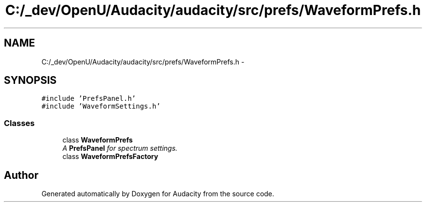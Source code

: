 .TH "C:/_dev/OpenU/Audacity/audacity/src/prefs/WaveformPrefs.h" 3 "Thu Apr 28 2016" "Audacity" \" -*- nroff -*-
.ad l
.nh
.SH NAME
C:/_dev/OpenU/Audacity/audacity/src/prefs/WaveformPrefs.h \- 
.SH SYNOPSIS
.br
.PP
\fC#include 'PrefsPanel\&.h'\fP
.br
\fC#include 'WaveformSettings\&.h'\fP
.br

.SS "Classes"

.in +1c
.ti -1c
.RI "class \fBWaveformPrefs\fP"
.br
.RI "\fIA \fBPrefsPanel\fP for spectrum settings\&. \fP"
.ti -1c
.RI "class \fBWaveformPrefsFactory\fP"
.br
.in -1c
.SH "Author"
.PP 
Generated automatically by Doxygen for Audacity from the source code\&.
